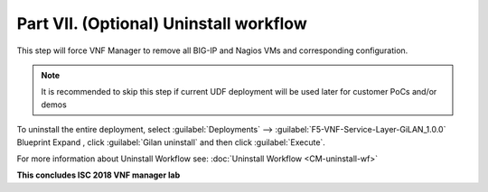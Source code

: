 Part VII. (Optional) Uninstall workflow
=======================================

This step will force VNF Manager to remove all BIG-IP and Nagios VMs and corresponding configuration. 

.. note:: It is recommended to skip this step if current UDF deployment will be used later for customer PoCs and/or demos


To uninstall the entire deployment, select :guilabel:`Deployments` --> :guilabel:`F5-VNF-Service-Layer-GiLAN_1.0.0` Blueprint 
Expand |menuIcon_deploy|, click :guilabel:`Gilan uninstall` and then click :guilabel:`Execute`.

.. image:: images/gilan_uninstall2.png FIX THIS

.. |menuIcon_deploy| image:: images/menuIcon.png



For more information about Uninstall Workflow see:
:doc:`Uninstall Workflow <CM-uninstall-wf>`

**This concludes ISC 2018 VNF manager lab**